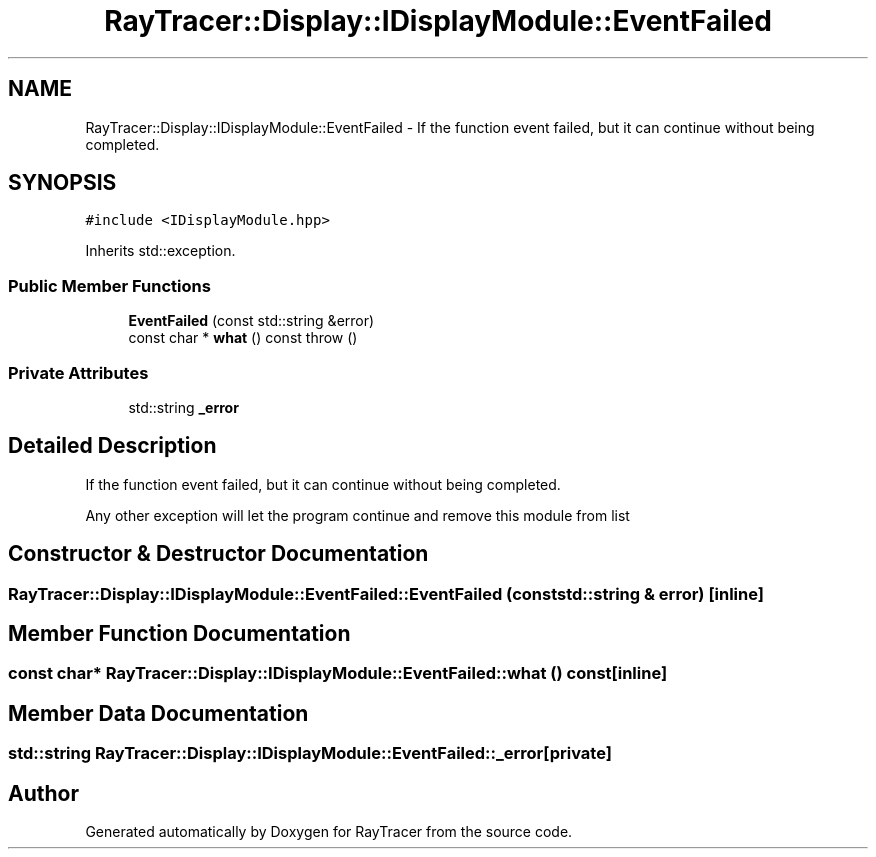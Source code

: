 .TH "RayTracer::Display::IDisplayModule::EventFailed" 1 "Sun May 14 2023" "RayTracer" \" -*- nroff -*-
.ad l
.nh
.SH NAME
RayTracer::Display::IDisplayModule::EventFailed \- If the function event failed, but it can continue without being completed\&.  

.SH SYNOPSIS
.br
.PP
.PP
\fC#include <IDisplayModule\&.hpp>\fP
.PP
Inherits std::exception\&.
.SS "Public Member Functions"

.in +1c
.ti -1c
.RI "\fBEventFailed\fP (const std::string &error)"
.br
.ti -1c
.RI "const char * \fBwhat\fP () const  throw ()"
.br
.in -1c
.SS "Private Attributes"

.in +1c
.ti -1c
.RI "std::string \fB_error\fP"
.br
.in -1c
.SH "Detailed Description"
.PP 
If the function event failed, but it can continue without being completed\&. 

Any other exception will let the program continue and remove this module from list 
.SH "Constructor & Destructor Documentation"
.PP 
.SS "RayTracer::Display::IDisplayModule::EventFailed::EventFailed (const std::string & error)\fC [inline]\fP"

.SH "Member Function Documentation"
.PP 
.SS "const char* RayTracer::Display::IDisplayModule::EventFailed::what () const\fC [inline]\fP"

.SH "Member Data Documentation"
.PP 
.SS "std::string RayTracer::Display::IDisplayModule::EventFailed::_error\fC [private]\fP"


.SH "Author"
.PP 
Generated automatically by Doxygen for RayTracer from the source code\&.
